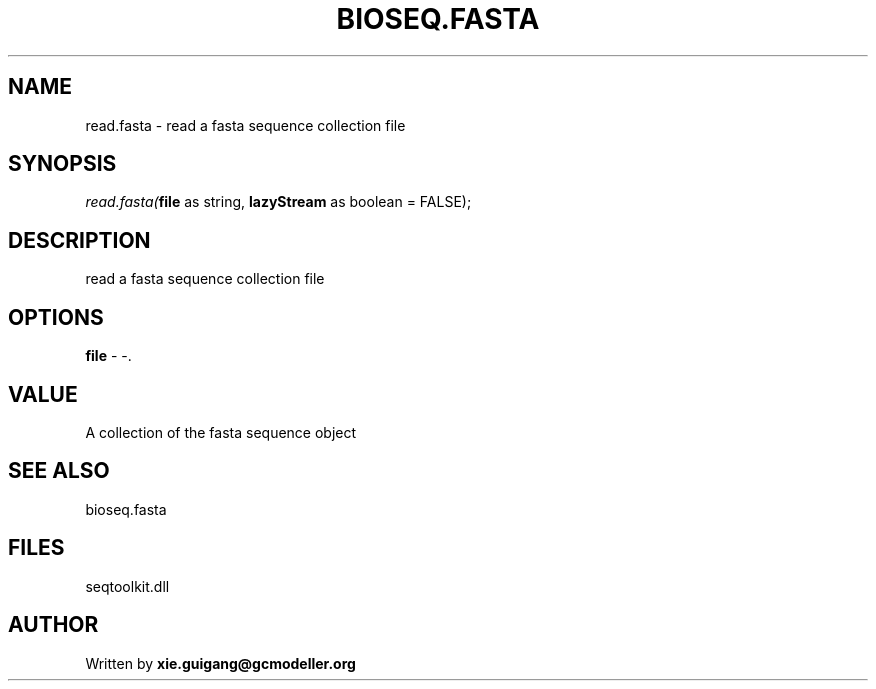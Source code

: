.\" man page create by R# package system.
.TH BIOSEQ.FASTA 4 2000-Jan "read.fasta" "read.fasta"
.SH NAME
read.fasta \- read a fasta sequence collection file
.SH SYNOPSIS
\fIread.fasta(\fBfile\fR as string, 
\fBlazyStream\fR as boolean = FALSE);\fR
.SH DESCRIPTION
.PP
read a fasta sequence collection file
.PP
.SH OPTIONS
.PP
\fBfile\fB \fR\- -. 
.PP
.SH VALUE
.PP
A collection of the fasta sequence object
.PP
.SH SEE ALSO
bioseq.fasta
.SH FILES
.PP
seqtoolkit.dll
.PP
.SH AUTHOR
Written by \fBxie.guigang@gcmodeller.org\fR
